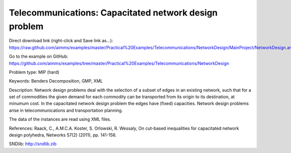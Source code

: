 Telecommunications: Capacitated network design problem
=======================================================

Direct download link (right-click and Save link as...):
https://raw.github.com/aimms/examples/master/Practical%20Examples/Telecommunications/NetworkDesign/MainProject/NetworkDesign.ams

Go to the example on GitHub:
https://github.com/aimms/examples/tree/master/Practical%20Examples/Telecommunications/NetworkDesign

Problem type:
MIP (hard)

Keywords:
Benders Decomposition, GMP, XML

Description:
Network design problems deal with the selection of a subset of edges in
an existing network, such that for a set of commodities the given demand
for each commodity can be transported from its origin to its destination,
at minumum cost. In the capacitated network design problem the edges have
(fixed) capacities. Network design problems arise in telecommunications
and transportation planning.

The data of the instances are read using XML files.

References:
Raack, C., A.M.C.A. Koster, S. Orlowski, R. Wessaly, On cut-based inequalities
for capacitated network design polyhedra, Networks 57(2) (2011), pp. 141-156.

SNDlib: http://sndlib.zib

.. meta::
   :keywords: Benders Decomposition, GMP, XML